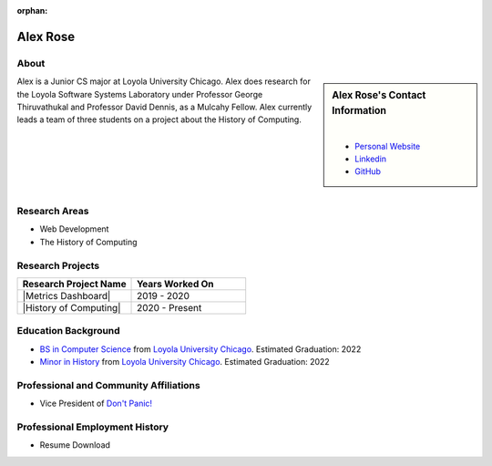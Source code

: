 :orphan:

Alex Rose
=========

About
-----

.. sidebar:: Alex Rose's Contact Information

    .. image:: /images/user.jpg
       :alt: Alex Rose's Headshot
       :align: center

    |

    * `Personal Website <https://acrose99.github.io/PersonalWebsite/>`_
    * `Linkedin <https://www.linkedin.com/in/alexander-r-5a14b0118/>`_
    * `GitHub <https://github.com/acrose99>`_

Alex is a Junior CS major at Loyola University Chicago.  Alex does research for the Loyola Software Systems Laboratory under Professor George Thiruvathukal and Professor David Dennis, as a Mulcahy Fellow. Alex currently leads a team of three students on a project about the History of Computing.

|
|
|
|
|

Research Areas
--------------

* Web Development
* The History of Computing

Research Projects
-----------------

.. list-table::
   :widths: 50 50
   :header-rows: 1

   *
    - Research Project Name
    - Years Worked On

   *
    - |Metrics Dashboard|
    - 2019 - 2020

   *
    - |History of Computing|
    - 2020 - Present

Education Background
--------------------

* `BS in Computer Science <https://www.luc.edu/cs/academics/undergraduateprograms/bscs/>`_ from `Loyola University Chicago <https://www.luc.edu/>`_. Estimated Graduation: 2022
* `Minor in History <https://www.luc.edu/history/undergrad/require2.shtml>`_ from `Loyola University Chicago <https://www.luc.edu/>`_. Estimated Graduation: 2022

Professional and Community Affiliations
---------------------------------------

* Vice President of `Don't Panic! <https://dontpanic.cs.luc.edu/>`_

Professional Employment History
-------------------------------

* Resume Download
